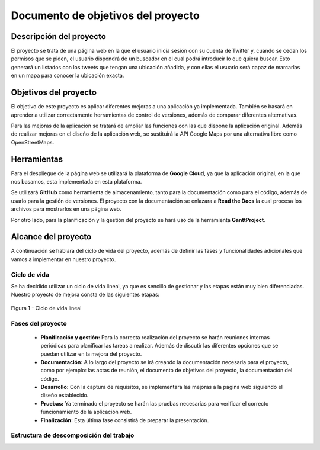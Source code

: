 .. _dop:

***********************************
Documento de objetivos del proyecto
***********************************

Descripción del proyecto
########################

El proyecto se trata de una página web en la que el usuario inicia sesión con su cuenta de Twitter
y, cuando se cedan los permisos que se piden, el usuario dispondrá de un buscador en el cual podrá 
introducir lo que quiera buscar. Esto generará un listados con los tweets que tengan una ubicación añadida, y 
con ellas el usuario será capaz de marcarlas en un mapa para conocer la ubicación exacta.

Objetivos del proyecto
######################

El objetivo de este proyecto es aplicar diferentes mejoras a una aplicación 
ya implementada. También se basará en aprender a utilizar correctamente herramientas 
de control de versiones, además de comparar diferentes alternativas.

Para las mejoras de la aplicación se tratará de ampliar las funciones con las que 
dispone la aplicación original. Además de realizar mejoras en el diseño de la aplicación web, se 
sustituirá la API Google Maps por una alternativa libre como OpenStreetMaps.

Herramientas
############

Para el despliegue de la página web se utilizará la plataforma de **Google Cloud**, ya que la aplicación original, 
en la que nos basamos, esta implementada en esta plataforma.

Se utilizará **GitHub** como herramienta de almacenamiento, tanto para la documentación como para el código, 
además de usarlo para la gestión de versiones. El proyecto con la documentación se enlazara a **Read the Docs** 
la cual procesa los archivos para mostrarlos en una página web.

Por otro lado, para la planificación y la gestión del proyecto se hará uso de la herramienta **GanttProject**.

Alcance del proyecto
####################

A continuación se hablara del ciclo de vida del proyecto, además de definir las fases y funcionalidades 
adicionales que vamos a implementar en nuestro proyecto. 

Ciclo de vida
+++++++++++++

Se ha decidido utilizar un ciclo de vida lineal, ya que es sencillo de gestionar y las etapas están muy bien 
diferenciadas. Nuestro proyecto de mejora consta de las siguientes etapas:

.. figure:: figuras/ciclo_vida.png
  :align: center
  :alt: Ciclo de vida lineal
  :figclass: ciclo-vida
  
  Figura 1 - Ciclo de vida lineal
  

Fases del proyecto
++++++++++++++++++

	* **Planificación y gestión:** Para la correcta realización del proyecto se harán reuniones internas 
	  periódicas para planificar las tareas a realizar. Además de discutir las diferentes opciones que se puedan utilizar en 
	  la mejora del proyecto.
	* **Documentación:** A lo largo del proyecto se irá creando la documentación necesaria para el proyecto, como 
	  por ejemplo: las actas de reunión, el documento de objetivos del proyecto, la documentación del código.
	* **Desarrollo:** Con la captura de requisitos, se implementara las mejoras a la página web siguiendo el 
	  diseño establecido.
	* **Pruebas:** Ya terminado el proyecto se harán las pruebas necesarias para verificar el correcto funcionamiento 
	  de la aplicación web.
	* **Finalización:** Esta última fase consistirá de preparar la presentación.


Estructura de descomposición del trabajo
++++++++++++++++++++++++++++++++++++++++






